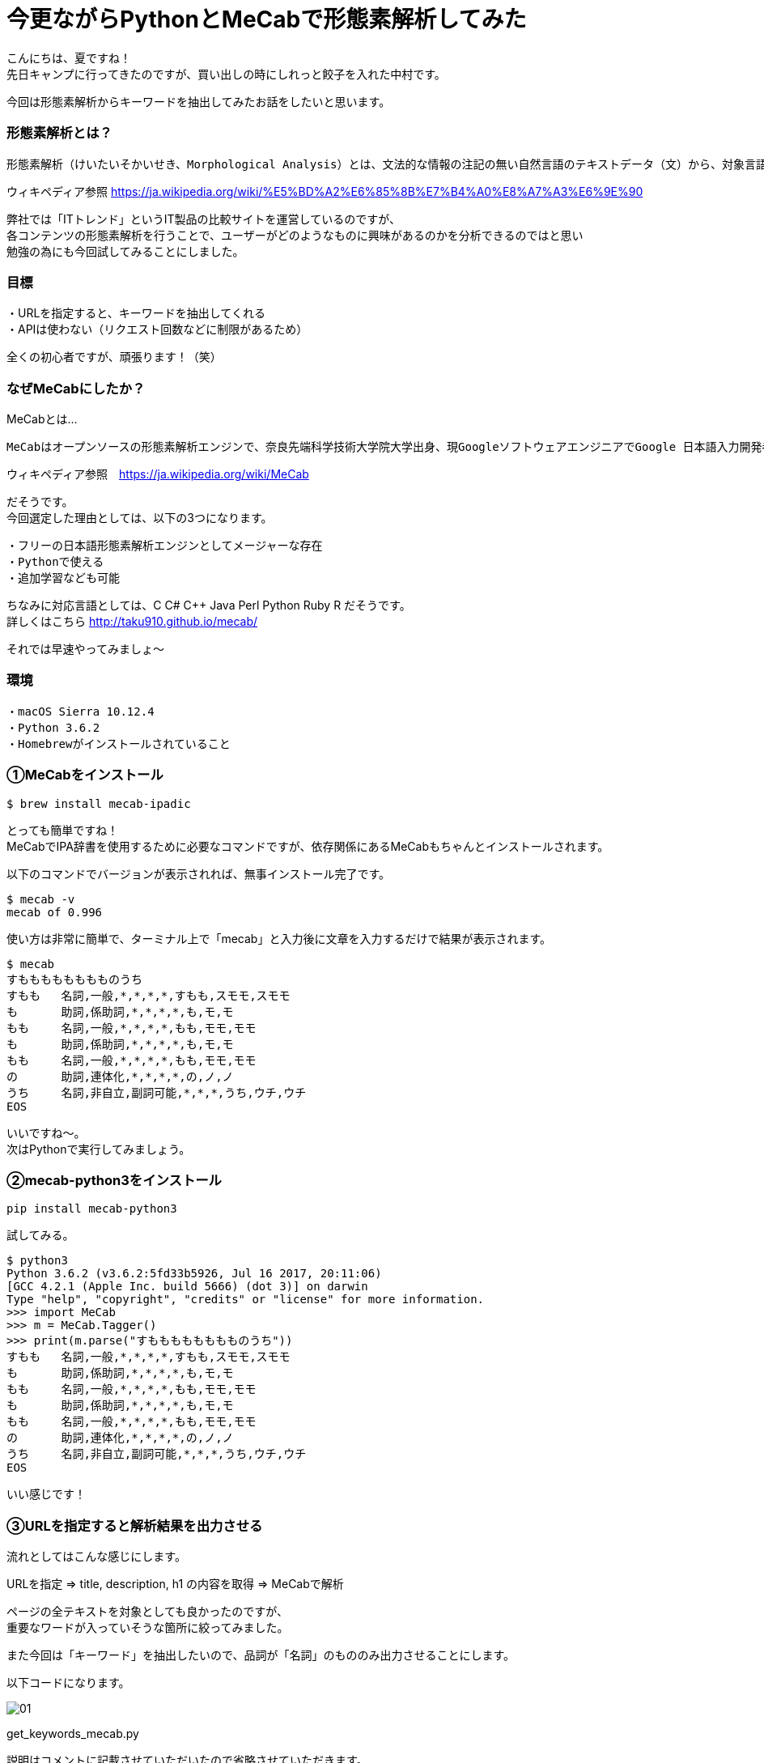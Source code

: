 # 今更ながらPythonとMeCabで形態素解析してみた
:hp-alt-title: mecab
:hp-tags: MeCab,Python3,Morphological analysis,Gyo-za,Nakamura

こんにちは、夏ですね！ +
先日キャンプに行ってきたのですが、買い出しの時にしれっと餃子を入れた中村です。

今回は形態素解析からキーワードを抽出してみたお話をしたいと思います。

### 形態素解析とは？

```
形態素解析（けいたいそかいせき、Morphological Analysis）とは、文法的な情報の注記の無い自然言語のテキストデータ（文）から、対象言語の文法や、辞書と呼ばれる単語の品詞等の情報にもとづき、形態素（Morpheme, おおまかにいえば、言語で意味を持つ最小単位）の列に分割し、それぞれの形態素の品詞等を判別する作業である。
```
ウィキペディア参照 https://ja.wikipedia.org/wiki/%E5%BD%A2%E6%85%8B%E7%B4%A0%E8%A7%A3%E6%9E%90


弊社では「ITトレンド」というIT製品の比較サイトを運営しているのですが、 +
各コンテンツの形態素解析を行うことで、ユーザーがどのようなものに興味があるのかを分析できるのではと思い +
勉強の為にも今回試してみることにしました。

### 目標

・URLを指定すると、キーワードを抽出してくれる +
・APIは使わない（リクエスト回数などに制限があるため）

全くの初心者ですが、頑張ります！（笑）


### なぜMeCabにしたか？

MeCabとは…
```
MeCabはオープンソースの形態素解析エンジンで、奈良先端科学技術大学院大学出身、現GoogleソフトウェアエンジニアでGoogle 日本語入力開発者の一人である工藤拓[1][2]によって開発されている。名称は開発者の好物「和布蕪（めかぶ）」から取られた。
```
ウィキペディア参照　https://ja.wikipedia.org/wiki/MeCab

だそうです。 +
今回選定した理由としては、以下の3つになります。

```
・フリーの日本語形態素解析エンジンとしてメージャーな存在
・Pythonで使える
・追加学習なども可能
```

ちなみに対応言語としては、C C# C++ Java Perl Python Ruby R だそうです。 +
詳しくはこちら http://taku910.github.io/mecab/

それでは早速やってみましょ〜

### 環境

```
・macOS Sierra 10.12.4
・Python 3.6.2
・Homebrewがインストールされていること
```

### ①MeCabをインストール

```
$ brew install mecab-ipadic
```

とっても簡単ですね！ +
MeCabでIPA辞書を使用するために必要なコマンドですが、依存関係にあるMeCabもちゃんとインストールされます。

以下のコマンドでバージョンが表示されれば、無事インストール完了です。

```
$ mecab -v
mecab of 0.996
```

使い方は非常に簡単で、ターミナル上で「mecab」と入力後に文章を入力するだけで結果が表示されます。

```
$ mecab
すもももももももものうち
すもも	名詞,一般,*,*,*,*,すもも,スモモ,スモモ
も	助詞,係助詞,*,*,*,*,も,モ,モ
もも	名詞,一般,*,*,*,*,もも,モモ,モモ
も	助詞,係助詞,*,*,*,*,も,モ,モ
もも	名詞,一般,*,*,*,*,もも,モモ,モモ
の	助詞,連体化,*,*,*,*,の,ノ,ノ
うち	名詞,非自立,副詞可能,*,*,*,うち,ウチ,ウチ
EOS
```

いいですね〜。 +
次はPythonで実行してみましょう。


### ②mecab-python3をインストール

```
pip install mecab-python3
```

試してみる。

```
$ python3
Python 3.6.2 (v3.6.2:5fd33b5926, Jul 16 2017, 20:11:06) 
[GCC 4.2.1 (Apple Inc. build 5666) (dot 3)] on darwin
Type "help", "copyright", "credits" or "license" for more information.
>>> import MeCab
>>> m = MeCab.Tagger()
>>> print(m.parse("すもももももももものうち"))
すもも	名詞,一般,*,*,*,*,すもも,スモモ,スモモ
も	助詞,係助詞,*,*,*,*,も,モ,モ
もも	名詞,一般,*,*,*,*,もも,モモ,モモ
も	助詞,係助詞,*,*,*,*,も,モ,モ
もも	名詞,一般,*,*,*,*,もも,モモ,モモ
の	助詞,連体化,*,*,*,*,の,ノ,ノ
うち	名詞,非自立,副詞可能,*,*,*,うち,ウチ,ウチ
EOS
```

いい感じです！

### ③URLを指定すると解析結果を出力させる

流れとしてはこんな感じにします。

URLを指定 ⇒ title, description, h1 の内容を取得 ⇒ MeCabで解析

ページの全テキストを対象としても良かったのですが、 +
重要なワードが入っていそうな箇所に絞ってみました。

また今回は「キーワード」を抽出したいので、品詞が「名詞」のもののみ出力させることにします。

以下コードになります。


image::/images/nakamura/mecab/01.png[]

get_keywords_mecab.py


説明はコメントに記載させていただいたので省略させていただきます。 +

早速実行してみましょう。 +
今回の対象ページは「http://it-trend.jp/erp」にしてみます。 +
 対象のテキスト（title, description, h1を繋げたもの）はこんな感じです。

```
ERPとは？パッケージ製品を一覧から徹底比較、無料で資料請求｜ITトレンドERPとはEnterprise Resource Planningの略称で、企業の資産である人・モノ・カネを一元管理し、経営の効率化を図るための製品です。業種・業態に特化した製品もあるため、しっかりと比較検討して、自社に最適なERPを選びましょう。ERPの製品一覧
```
それでは実行してみます。


```
$ python3 get_keywords_mecab.py http://it-trend.jp/erp
['徹底',
 'Resource',
 '検討',
 '最適',
 '略称',
 'Enterprise',
 '経営',
 '特',
 '人',
 'カネ',
 '製品',
 '業態',
 '資産',
 'モノ',
 'Planning',
 '比較',
 '業種',
 '自社',
 'トレンド',
 '無料',
 '効率',
 '化',
 '一元',
 '一覧',
 'IT',
 '請求',
 'パッケージ',
 '企業',
 'ERP',
 '管理',
 'ため',
 '資料']
```



あれ。なんか微妙ですね。

### ④辞書登録する

何が微妙かっていうと、一部の単語が分割されてしまっていること。 +

```
「ITトレンド」　⇒　IT、トレンド
```

は仕方ないとしても、

```
「特化」　⇒　特、化
```

ってなんだよ！ +
っていう感じなのでこのままだと使えなそうです。

色々調べてみると、どうやらMeCabにインストールした辞書に、さらにユーザー登録として辞書が追加できるとのこと。やってみます。

```
$ mecab-config --dicdir　　　　←辞書ディレクトリの確認
/usr/local/lib/mecab/dic

$ cd /usr/local/lib/mecab/dic
$ mkdir userdic　　　　　　　　←追加用の辞書ディレクトリを作成
$ cd userdic
$ touch add.csv　　　　　　　　←CSV新規作成
```

作成したディレクトリにCSVファイルを作成します。 +
CSVの形式も品詞により異なるそうなのですが、今回対象となる名詞の場合は以下のようになるそうです。

```
登録したい名詞,ID,ID,重み,品詞,品詞の説明,*,*,*,*,登録したい名詞,カタカナ表示,カタカナ表記
```
例えば「ITトレンド」という単語を登録する場合には、

```
ITトレンド,,,1,名詞,一般,*,*,*,*,ITトレンド,アイティートレンド,アイティートレンド
```
こんな感じで大丈夫です。 +
（重み付けは適当に1としています）

次に作成したCSVをコンパイルし、辞書ファイルを生成します。

```
$ mecab-config --libexecdir　←exeファイルのディレクトリ確認
/usr/local/Cellar/mecab/0.996/libexec/mecab

$ /usr/local/Cellar/mecab/0.996/libexec/mecab/mecab-dict-index \
-d /usr/local/lib/mecab/dic/ipadic \
-u /usr/local/lib/mecab/dic/userdic/add.dic \
-f utf-8 \
-t utf-8 \
add.csv

reading add.csv ... 8
emitting double-array: 100% |###########################################| 

done!
```

最後に生成された辞書を使うようにMeCab側に設定を追加します。

```
$ vi /usr/local/etc/mecabrc

;
; Configuration file of MeCab
;
; $Id: mecabrc.in,v 1.3 2006/05/29 15:36:08 taku-ku Exp $;
;
dicdir =  /usr/local/lib/mecab/dic/ipadic

userdic = /usr/local/lib/mecab/dic/userdic/add.dic　　　←ここのコメントを取りパスを変更する

; output-format-type = wakati
; input-buffer-size = 8192

; node-format = %m\n
; bos-format = %S\n
; eos-format = EOS\n
```

それではもう一度やってみましょう〜

```
$ python3 get_keywords_mecab.py http://it-trend.jp/erp
['無料',
 '資料請求',
 '製品',
 '資産',
 '企業',
 '業態',
 'モノ',
 '検討',
 '効率化',
 'カネ',
 'パッケージ',
 '業種',
 '略称',
 '一覧',
 '人',
 'ERP',
 'Planning',
 '比較',
 '経営',
 'Enterprise',
 '徹底比較',
 '一元管理',
 '自社',
 '最適',
 'ITトレンド',
 'Resource',
 '特化',
 'ため']
```

大分良くなりました！


### 感想

今回初めて形態素解析を試してみましたが、一連の流れはできたのでひとまず良かったです。 +

形態素解析をやってみたきっかけの「ITトレンドユーザー分析」までは出来ていませんが、ITトレンドのPVデータと今回の抽出した結果を掛け合わせるなどしてこれから分析していきたいと思います。 +

実は重み付けの部分も意識して試行錯誤してみたんですが、そのあたりは上手くいかず今回のブログには載せられなかったので、また挑戦してみたいと思います！


こちらからは以上です！
